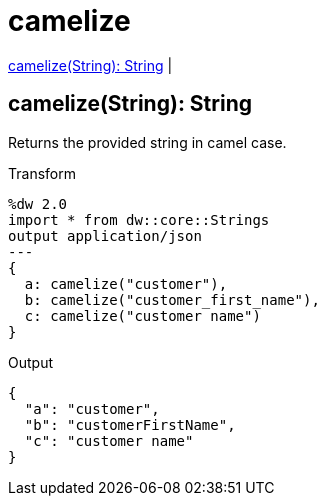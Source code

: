 = camelize

<<camelize1>> |


[[camelize1]]
== camelize(String): String


Returns the provided string in camel case.

.Transform
[source,DataWeave, linenums]
----
%dw 2.0
import * from dw::core::Strings
output application/json
---
{
  a: camelize("customer"),
  b: camelize("customer_first_name"),
  c: camelize("customer name")
}
----

.Output
[source,json,linenums]
----
{
  "a": "customer",
  "b": "customerFirstName",
  "c": "customer name"
}
----


